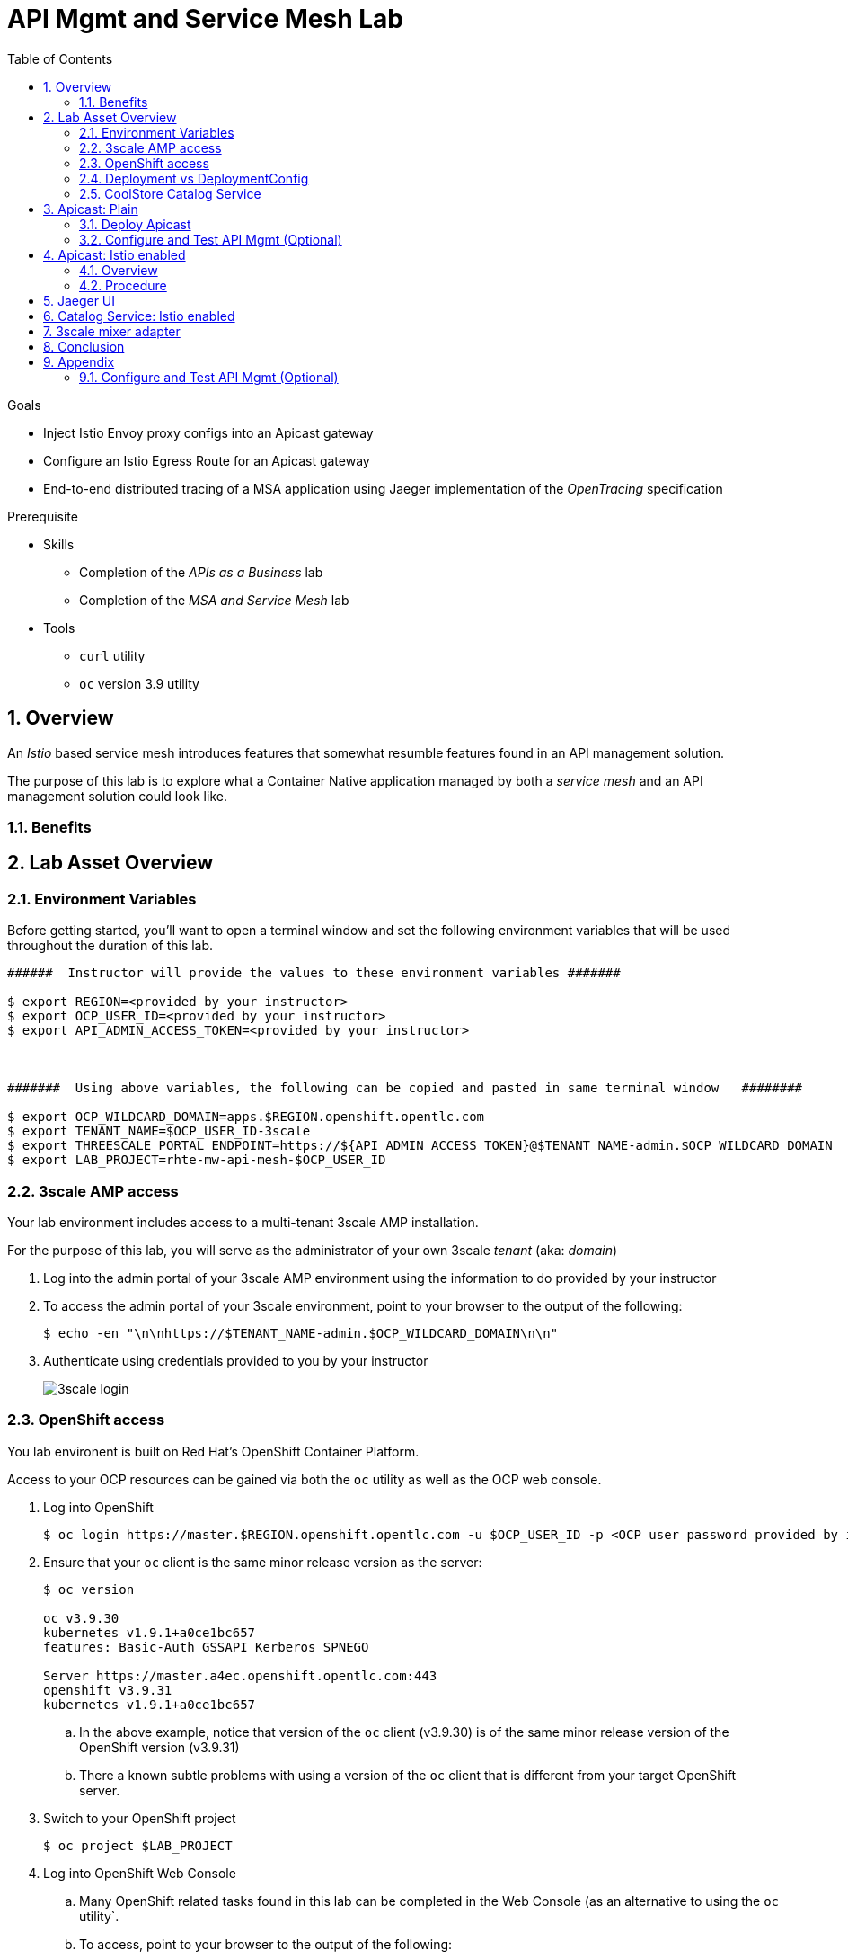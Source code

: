 :noaudio:
:scrollbar:
:data-uri:
:toc2:
:linkattrs:

= API Mgmt and Service Mesh Lab

.Goals
* Inject Istio Envoy proxy configs into an Apicast gateway
* Configure an Istio Egress Route for an Apicast gateway
* End-to-end distributed tracing of a MSA application using Jaeger implementation of the _OpenTracing_ specification

.Prerequisite
* Skills
** Completion of the _APIs as a Business_ lab
** Completion of the _MSA and Service Mesh_ lab
* Tools
** `curl` utility
** `oc` version 3.9 utility

:numbered:

== Overview

An _Istio_ based service mesh introduces features that somewhat resumble features found in an API management solution.

The purpose of this lab is to explore what a Container Native application managed by both a _service mesh_ and an API management solution could look like.

=== Benefits

== Lab Asset Overview

=== Environment Variables

Before getting started, you'll want to open a terminal window and set the following environment variables that will be used throughout the duration of this lab.

ifdef::showscript[]
If student lab environment and 3scale tenants were provisioned using the ocp-workload-rhte-mw-api-mesh ansible role, then student details can be found in:

/tmp/3scale_tenants/user_info_file.txt

endif::showscript[]

-----
######  Instructor will provide the values to these environment variables #######

$ export REGION=<provided by your instructor>
$ export OCP_USER_ID=<provided by your instructor>
$ export API_ADMIN_ACCESS_TOKEN=<provided by your instructor>



#######  Using above variables, the following can be copied and pasted in same terminal window   ########

$ export OCP_WILDCARD_DOMAIN=apps.$REGION.openshift.opentlc.com
$ export TENANT_NAME=$OCP_USER_ID-3scale
$ export THREESCALE_PORTAL_ENDPOINT=https://${API_ADMIN_ACCESS_TOKEN}@$TENANT_NAME-admin.$OCP_WILDCARD_DOMAIN
$ export LAB_PROJECT=rhte-mw-api-mesh-$OCP_USER_ID
-----

ifdef::showscript[]

# Alternative using service endpoint
$ export THREESCALE_PORTAL_ENDPOINT=http://${API_ADMIN_ACCESS_TOKEN}@system-provider.3scale-mt-adm0.svc.cluster.local

endif::showscript[]

=== 3scale AMP access

Your lab environment includes access to a multi-tenant 3scale AMP installation.

For the purpose of this lab, you will serve as the administrator of your own 3scale _tenant_ (aka: _domain_)

. Log into the admin portal of your 3scale AMP environment using the information to do provided by your instructor
. To access the admin portal of your 3scale environment, point to your browser to the output of the following:
+
-----
$ echo -en "\n\nhttps://$TENANT_NAME-admin.$OCP_WILDCARD_DOMAIN\n\n"
-----

. Authenticate using credentials provided to you by your instructor
+
image::images/3scale_login.png[]


=== OpenShift access

You lab environent is built on Red Hat's OpenShift Container Platform.

Access to your OCP resources can be gained via both the `oc` utility as well as the OCP web console.

. Log into OpenShift
+
-----
$ oc login https://master.$REGION.openshift.opentlc.com -u $OCP_USER_ID -p <OCP user password provided by instructor>
-----

. Ensure that your `oc` client is the same minor release version as the server:
+
-----
$ oc version

oc v3.9.30
kubernetes v1.9.1+a0ce1bc657
features: Basic-Auth GSSAPI Kerberos SPNEGO

Server https://master.a4ec.openshift.opentlc.com:443
openshift v3.9.31
kubernetes v1.9.1+a0ce1bc657
-----

.. In the above example, notice that version of the `oc` client (v3.9.30) is of the same minor release version of the OpenShift version (v3.9.31)
.. There a known subtle problems with using a version of the `oc` client that is different from your target OpenShift server.

. Switch to your  OpenShift project
+
-----
$ oc project $LAB_PROJECT
-----

. Log into OpenShift Web Console
.. Many OpenShift related tasks found in this lab can be completed in the Web Console (as an alternative to using the `oc` utility`.
.. To access, point to your browser to the output of the following:
+
-----
$ echo -en "\n\nhttps://master.$REGION.openshift.opentlc.com\n\n"
-----

.. Authenticate using the OpenShift userId and passwd provided to you by your instructor


=== Deployment vs DeploymentConfig 

Your lab assets consist of a mix of OpenShift _Deployment_ and _DeploymentConfig_ resources.

The _Deployment_ construct is the more recent Kubernetes equivalent of what has always been in OpenShift:  _DeploymentConfig_.

The _istioctl_ utility (introduced later in this lab) of Istio requires the use of the Kubernetes _Deployment_ resource.
Subsequently, for the purpose of this lab, we'll use the Kubernetes _Deployment_ type (instead of DeploymentConfig) for all microservices.

The CoolStore catalog service included in your lab environment connects to a MongoDB database.
This MongoDB database is managed by Kubernetes using an OpenShift DeploymentConfig instead of a Kubernetes Deployment.
The reason for this is the the OpenShift DeploymentConfig provides more features than a Deployment to include the use of _lifecycle_ hooks.
This is important because the MongoDB in your lab is pre-seeded with data using a _post deployment_ life-cycle hook.
This _post deployment_ lifecycle hook is simply ignored when attempting to use a Kubernetes Deployment.


If you interested in learning more about the differences between Kubernetes _Deployments_ and OCP _DeploymentConfigurations_, please see
link:https://docs.openshift.com/container-platform/3.10/dev_guide/deployments/kubernetes_deployments.html#kubernetes-deployments-vs-deployment-configurations[this documentation].

=== CoolStore Catalog Service


==== OpenShift objects

. Review DeploymentConfig
+
-----
$ oc get dc

...

NAME              REVISION   DESIRED   CURRENT   TRIGGERED BY
catalog-mongodb   1          1         1         config,image(mongodb:3.4)
-----

. Review Deployment
+
-----
$ oc get deploy

...

NAME              DESIRED   CURRENT   UP-TO-DATE   AVAILABLE   AGE
catalog-service   1         1         1            1           4m
-----

. Review running pods
+
-----
$ oc get pods

...

NAME                          READY     STATUS      RESTARTS   AGE
catalog-mongodb-1-clsz4       1/1       Running     0          11m
catalog-service-1-dqb28       1/1       Running     0          11m

...
-----

. Retrieve the URL of the unsecured _catalog_ route:
+
[source,text]
----
$ export CATALOG_ROUTE=http://$(oc get route catalog-unsecured -o template --template='{{.spec.host}}' -n $LAB_PROJECT)
----

. Via the catalog route, retrieve the pre-seeded data in the Mongo database:
+
-----
$ curl -X GET "$CATALOG_ROUTE/products"
-----

==== Invoke _Open API Specification_ docs
et
The link:https://swagger.io/docs/specification/about/[OpenAPI Specification^] (formerly "Swagger Specification") is an API description format for REST APIs. link:https://swagger.io/[Swagger^] is a set of open-source tools built around the OpenAPI specification that can help you design, build, document, and consume REST APIs.

Swagger documentation is available for the REST endpoints of the catalog microservice.

. Display the URL for your project:
+
[source,text]
----
$ echo $CATALOG_ROUTE
----

. Copy and paste the URL into a web browser.
* Expect to see the Swagger docs for the REST endpoints:
+
image::images/swagger-ui-coolstore-catalog.png[]

. Click *GET /products Get a list of products* to expand the item.
. Click the *Try it out* button, then click *Execute*.
. View the REST call response:
+
image::images/swagger-ui-response.png[]

. Use the Swagger UI to test the other REST endpoints for the catalog microservice.


== Apicast: Plain

In this lab, you will provision your own 3scale _apicast_ gateway to manage your CoolStore _catalog_ service.

This apicast gateway is similar to an unmodified supported APIcast gateway with the exception that management of your APIcast gw occurs via a Kubernetes _deployment_ as opposed to an OCP _deploymentconfig_. 

Your APIcast gateway will pull configurations from the pre-provisioned multi-tenant 3scale AMP.

In a later section of this lab, this same _apicast_ gateway will be Istio enabled.

=== Deploy Apicast

. Retrieve Apicast template
+
-----
$ curl -o /tmp/3scale-apicast-2.2.yml \
          https://raw.githubusercontent.com/gpe-mw-training/3scale_onpremise_implementation_labs/master/resources/rhte/3scale-apicast-2.2.yml
-----

. Review Apicast template
+
-----
$ cat /tmp/3scale-apicast-2.2.yml | more
-----

. Check your knowledge

. Create Apicast related resources in OpenShift:
+
-----
$ oc new-app \
     -f /tmp/3scale-apicast-2.2.yml \
     --param THREESCALE_PORTAL_ENDPOINT=$THREESCALE_PORTAL_ENDPOINT \
     --param APP_NAME=catalog-prod \
     --param ROUTE_NAME=catalog-prod-apicast \
     --param WILDCARD_DOMAIN=$OCP_WILDCARD_DOMAIN > /tmp/3scale_apicast_istio_details.txt
-----

. Resume the intially paused deploy object:
+
-----
$ oc rollout resume deploy apicast-prod-plain
-----

=== Configure and Test API Mgmt (Optional)

If you are new to API management using 3scale, it is recommended that you take this opportunity to refresh before continuing with the objectives of this lab.

You can do so by following the instructions found in the <<configuretestapi>> section of the appendix of this lab.

Upon completion, return back to this point in the lab and proceed with next section.

If you are already experienced using Red Hat 3scale, then feel free to just proceed to the next section.

== Apicast: Istio enabled

=== Overview

TO-DO:  Architecture diagram

=== Procedure

. View special privileges:
+
-----

TO-DO: view privileged scc on default sa

-----


. View configmap in `istio-system` project
+
-----
$ oc describe configmap istio -n istio-system | more
-----


. Inject Istio configs into a new apicast deployment
+
-----


# The password can be either the :
#   1) [provider key](https://support.3scale.net/docs/terminology#apikey) or 
#   2) [access token](https://support.3scale.net/docs/terminology#tokens) 
# Note: these should not be confused with [service tokens](https://support.3scale.net/docs/terminology#tokens)
# Example: `https://ACCESS-TOKEN@ACCOUNT-admin.3scale.net` (where the host name is the same as the domain for the URL when you are logged into the admin portal from a browser.
# When `THREESCALE_PORTAL_ENDPOINT` environment variable is provided, the gateway will download the configuration from the 3scale on initializing. 
# The configuration includes all the settings provided on the Integration page of the API(s).

# https://3e7d7556ff02f564ded302c6b1648e33@user1-3scale-admin.apps.dev39.openshift.opentlc.com

$ istioctl kube-inject \
           -f ~/lab/3scale_onpremise_implementation_labs/resources/apicast-deploy-istio.yml \
           >> ~/lab/3scale_onpremise_implementation_labs/resources/3scale-apicast-2.2-istio.yml

$ oc new-app \
     -f ~/lab/3scale_onpremise_implementation_labs/resources/3scale-apicast-2.2-istio.yml \
     --param THREESCALE_PORTAL_ENDPOINT=$THREESCALE_PORTAL_ENDPOINT \
     --param TENANT_NAME=$OCP_USER_ID-3scale \
     --param WILDCARD_DOMAIN=$OCP_WILDCARD_DOMAIN > /tmp/3scale_apicast_istio_details.txt
-----


. Resume pauased _apicast_
+
-----
-----


. Investigate _apicast_ provisioning problem
+
-----

...

2018/08/02 08:32:23 [warn] 23#23: *2 [lua] remote_v2.lua:163: call(): failed to get list of services: invalid status: 0 url: https://ratwater-admin.3scale.net/admin/api/services.json, context: ngx.timer
2018/08/02 08:32:23 [info] 23#23: *2 [lua] remote_v1.lua:98: call(): configuration request sent: https://ratwater-admin.3scale.net/admin/api/nginx/spec.json, context: ngx.timer
2018/08/02 08:32:23 [error] 23#23: *2 peer closed connection in SSL handshake, context: ngx.timer
2018/08/02 08:32:23 [warn] 23#23: *2 [lua] remote_v1.lua:108: call(): configuration download error: handshake failed, context: ngx.timer
ERROR: /opt/app-root/src/src/apicast/configuration_loader.lua:57: missing configuration
stack traceback:
	/opt/app-root/src/src/apicast/configuration_loader.lua:57: in function 'boot'
	/opt/app-root/src/libexec/boot.lua:6: in function 'file_gen'
	init_worker_by_lua:49: in function <init_worker_by_lua:47>
	[C]: in function 'xpcall'
	init_worker_by_lua:56: in function <init_worker_by_lua:54>

-----

. Configure a custom Istio _Egress Route_ for Apicast gateway
+
-----
-----

. Re-dploy Istio enabled Apicast gateway

. Modify _service_ to route to new Istio enabled _apicast_
+
-----
-----

. Test

== Jaeger UI

TO-DO : View OpenTracing spans in Jaeger UI

== Catalog Service: Istio enabled

== 3scale mixer adapter

TO-DO :  Juaquim will elaborate on this on Aug 9 during the 3scale F2F .


== Conclusion

As you know, Openresty is Nginx + luaJIT, and right now, we only get OpenTracing information for the "Nginx" part of it, there aren't any OpenTracing libraries for lua.
We are working on being able to use the OpenTracing C++ libraries from LUA, so we can create spans directly from it, and gain even more visibility into APIcast internals. 
For example, this could help debug if that custom policy you just installed is making things slower.

== Appendix


[[configuretestapi]]
=== Configure and Test API Mgmt (Optional)

In this section, you define a service that manages access to the Coolstore Catalog service that has already been provisioned for you.

The activities in this section are also found in the pre-req courses but is additionally provided here as a refresher for your conveniance.

==== Define Catalog Service

. From the 3scale AMP Admin Portal home page, navigate to the *API* tab.
. On the far right, click image:images/create_service_icon.png[].
. Enter `catalog_service` for the *Name* and *System Name*.
. Select *NGINX APIcast self-managed* *Gateway* type and not a plugin:
+
image::images/apicast_gw.png[]

. Scroll down the page and for the *Authentication* type, select *API Key (user_key)*:
+
image::images/select_api_key.png[]

. Click *Create Service*.

==== Create Application Plan

Application plans define access policies for your API.

. From the *Overview* page of your new `catalog_service`, scroll to the *Published Application Plans* section.
. Click image:images/create_app_plan_icon.png[]:
+
image::images/create_app_plan.png[]

. Enter `catalog_app_plan` for the *Name* and *System name*:

. Click *Create Application Plan*.

==== Create Application

In this section, you associate an application to an API consumer account.
This generates a _user key_ to the application based on the details previously defined in the application plan.
The user key is used as a query parameter to the HTTP request to invoke your business services via your on-premise APIcast gateway.

. Navigate to the *Developers* tab.
. Select the `Developer` account.
. Create Application
.. Click the *0 Applications* link at the top:
+
NOTE: A default application may have already been created (in which case the link will indicate 1 Application, not 0).
If so, this default application is typically associated with the out-of-the-box `API` service (which is not what you want).
If it exists, feel free to click on default application to identify which service it is associated with and then delete it.

.. Click image:images/create_app_icon.png[].
.. Fill in the *New Application* form as follows:
... *Application plan*: `catalog_app_plan`
... *Service Plan*: `Default`
... *Name*: `catalog_app`
... *Description*: `catalog_app`
+
image::images/create_catalog_app.png[]

.. Click *Create Application*.

. On the details page for your new application (or the default application automatically created), find the API *User Key*:
+
image::images/new_catalog_user_key.png[]

. Create an environment variable set to this user key:
+
-----
$ export CATALOG_USER_KEY=<the catalog app user key>
-----

==== Stage Service Integration

In this section, you define an _API proxy_ to manage your _catalog_ RESTful business service.

. In the 3scale AMP Admin Portal, navigate to the *APIs* tab.
. From your `catalog_service` service, select *Application Plans*.
. For the  `catalog_app_plan` and click the *Publish* link:
+
image::images/publish_app_plan.png[]
. From your `catalog_service` service, select *Integration*.
. Click *Add the base URL of your API and save the configuration*.
+
image::images/add_base_url.png[]
+
* This takes you to a page that allows you to configure the apicast staging and production environments.

. Populate the *Configuration: configure & test immediately in the staging environment* form as follows:
.. *Private Base URL*:
... Enter the internal DNS resolvable URL to your Catalog business service.
... The internal URL will be the output of the following:
+
-----
$ echo -en "\n\nhttp://catalog-service.$LAB_PROJECT.svc.cluster.local:8080\n\n"
-----

.. *Staging Public Base URL*: Populate this field with the output from the following command:
+
-----
$ echo -en "\n`oc get route swarm-apicast-stage -n $LAB_PROJECT --template "https://{{.spec.host}}"`:443\n\n"
-----

.. *Production Public Base URL*: Populate this field with the output from the following command:
+
-----
$ echo -en "\n`oc get route swarm-apicast-prod -n $LAB_PROJECT --template "https://{{.spec.host}}"`:443\n\n"
-----

.. *API test GET request*: Enter `/time/now`.

** Expect to see a test cURL command populated with the API key assigned to you for the `catalog_app_plan`:
+
image::images/apikey_shows_up.png[]
+
.. If not, go back through the steps to create an Application Plan and corresponding Application.
+
NOTE: When there are multiple developer accounts, Red Hat 3scale API Management uses the default developer account that is created with every new API provider account to determine which user key to use. When creating new services, the 3scale AMP sets the first application from the first account subscribed to the new service as the default.

. Click *Update & test in Staging Environment*
.. In doing so, the `apicast-stage` pod invokes your backend _catalog_ business service as per the `Private Base URL`.
.. The page should turn green with a message indicating success.
+
image::images/stage_success.png[]

. Click *Back to Integration & Configuration*:
. Click *Promote v. 1 to Production*:
+
image::images/stage_and_prod.png[]

Your 3scale by Red Hat service is configured.
Next, the configuration details of your service need to be propagated to your on-premise APIcast gateway.

==== Run On-Premise APIcast

===== Refresh APIcast at boot
Every time a configuration change is made to a api management service or application plan, the APIcast gateways need to be refreshed with the latest changes.

The APIcast gateways are configured to refresh the latest service-related configuration information from the API management platform every 5 minutes.
When this internal NGINX timer is triggered, you see log statements in your APIcast gateway similar to the following:

.Sample Output
-----
[debug] 36#36: *3574 [lua] configuration_loader.lua:132: updated configuration via timer:

....

[info] 36#36: *3574 [lua] configuration_loader.lua:160: auto updating configuration finished successfuly, context: ngx.timer
-----

Instead of potentially waiting for 5 minutes, you can force your apicast pods to refresh themselves.

. In your apicast-production dc, change the value of the _APICAST_CONFIGURATION_LOADER_ environment variable from `lazy` to: `boot`.
. Modifying the dc will reload it and subsequently start a new pod.
+
Because, the APICAST_CONFIGURATION_LOADER environment variable is now set to true, the apicast pod should pickup the latest api management configurations at start-up.
. Tail the log of the new `apicast-production` pod.

* A debug-level log statement similar to the following appears:
+
.Sample Output
-----
[lua] configuration_store.lua:103: configure(): added service 2555417742084 configuration with hosts: swarm-3scale-apicast.apps.13.58.42.137.xip.io ttl: nil
-----

===== Test Catalog Business Service

In this section, you invoke your Catalog business service via your on-premise APIcast gateway.

. Make sure that your `$CATALOG_USER_KEY` environment variable is still set:
+
-----
$ echo $CATALOG_USER_KEY
-----

. From the terminal, execute the following:
+
-----
$ curl -v -k `echo -en "\nhttps://"$(oc get route/swarm-apicast-prod -o template --template {{.spec.host}})"/time/now?user_key=$CATALOG_USER_KEY\n"`
-----
+
.Sample Output
-----
...

{"value" : "The time is 2017-05-13T01:57:12.781Z"}
-----

. If you are still tailing the log of your `apicast` pod, expect to see statements similar to this:
+
.Sample Output
-----
...

2017/05/11 20:31:32 [info] 29#29: *179 [lua] proxy.lua:372: post_action(): [async] reporting to backend asynchronously, cached_key: 2555417742084:92042b24681f9f61dc48bce46f4eaa6f:usage%5Bhits%5D=1 while sending to client, client: 172.17.0.1, server: _, request: "GET /time/now?user_key=92042b24681f9f61dc48bce46f4eaa6f HTTP/1.1", upstream: "https://13.58.42.137:443/time/now?user_key=92042b24681f9f61dc48bce46f4eaa6f", host: "wfswarmdatestampservice-bservices.apps.13.58.42.137.xip.io"

...

[11/May/2017:20:31:32 +0000] swarm-3scale-apicast.apps.13.58.42.137.xip.io:8080 172.17.0.1:40554 "GET /time/now?user_key=92042b24681f9f61dc48bce46f4eaa6f HTTP/1.1" 200 50 (0.090) 0.075
-----




ifdef::showscript[]

export API_ADMIN_ACCESS_TOKEN=9a67667ef15213f421430aaa9fe3fa1ceab44f165324fdae30941d98110ea1ae

endif::showscript[]

ifdef::showscript[]

endif::showscript[]



